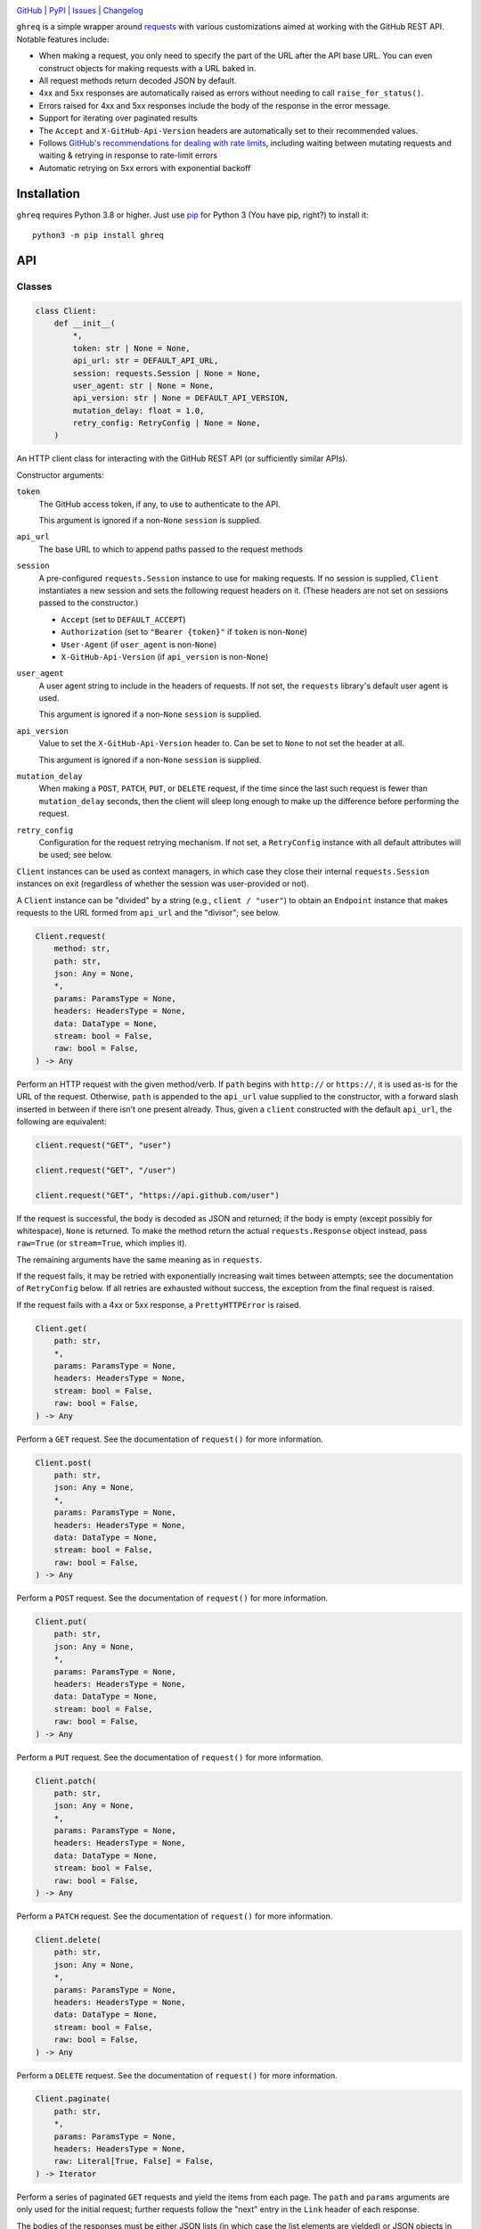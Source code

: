 .. image:: https://www.repostatus.org/badges/latest/active.svg
    :target: https://www.repostatus.org/#active
    :alt: Project Status: Active — The project has reached a stable, usable
          state and is being actively developed.

.. image:: https://github.com/jwodder/ghreq/actions/workflows/test.yml/badge.svg
    :target: https://github.com/jwodder/ghreq/actions/workflows/test.yml
    :alt: CI Status

.. image:: https://codecov.io/gh/jwodder/ghreq/branch/master/graph/badge.svg
    :target: https://codecov.io/gh/jwodder/ghreq

.. image:: https://img.shields.io/pypi/pyversions/ghreq.svg
    :target: https://pypi.org/project/ghreq/

.. image:: https://img.shields.io/github/license/jwodder/ghreq.svg
    :target: https://opensource.org/licenses/MIT
    :alt: MIT License

`GitHub <https://github.com/jwodder/ghreq>`_
| `PyPI <https://pypi.org/project/ghreq/>`_
| `Issues <https://github.com/jwodder/ghreq/issues>`_
| `Changelog <https://github.com/jwodder/ghreq/blob/master/CHANGELOG.md>`_

``ghreq`` is a simple wrapper around requests_ with various customizations
aimed at working with the GitHub REST API.  Notable features include:

- When making a request, you only need to specify the part of the URL after the
  API base URL.  You can even construct objects for making requests with a URL
  baked in.

- All request methods return decoded JSON by default.

- 4xx and 5xx responses are automatically raised as errors without needing to
  call ``raise_for_status()``.

- Errors raised for 4xx and 5xx responses include the body of the response in
  the error message.

- Support for iterating over paginated results

- The ``Accept`` and ``X-GitHub-Api-Version`` headers are automatically set to
  their recommended values.

- Follows `GitHub's recommendations for dealing with rate limits`__, including
  waiting between mutating requests and waiting & retrying in response to
  rate-limit errors

- Automatic retrying on 5xx errors with exponential backoff

.. _requests: https://requests.readthedocs.io

__ https://docs.github.com/en/rest/guides/best-practices-for-using-the-rest-api
   ?apiVersion=2022-11-28#dealing-with-rate-limits

Installation
============
``ghreq`` requires Python 3.8 or higher.  Just use `pip <https://pip.pypa.io>`_
for Python 3 (You have pip, right?) to install it::

    python3 -m pip install ghreq


API
===

Classes
-------

.. code:: python

    class Client:
        def __init__(
            *,
            token: str | None = None,
            api_url: str = DEFAULT_API_URL,
            session: requests.Session | None = None,
            user_agent: str | None = None,
            api_version: str | None = DEFAULT_API_VERSION,
            mutation_delay: float = 1.0,
            retry_config: RetryConfig | None = None,
        )

An HTTP client class for interacting with the GitHub REST API (or sufficiently
similar APIs).

Constructor arguments:

``token``
    The GitHub access token, if any, to use to authenticate to the API.

    This argument is ignored if a non-``None`` ``session`` is supplied.

``api_url``
    The base URL to which to append paths passed to the request methods

``session``
    A pre-configured ``requests.Session`` instance to use for making requests.
    If no session is supplied, ``Client`` instantiates a new session and sets
    the following request headers on it.  (These headers are not set on
    sessions passed to the constructor.)

    - ``Accept`` (set to ``DEFAULT_ACCEPT``)
    - ``Authorization`` (set to ``"Bearer {token}"`` if ``token`` is
      non-``None``)
    - ``User-Agent`` (if ``user_agent`` is non-``None``)
    - ``X-GitHub-Api-Version`` (if ``api_version`` is non-``None``)

``user_agent``
    A user agent string to include in the headers of requests.  If not set, the
    ``requests`` library's default user agent is used.

    This argument is ignored if a non-``None`` ``session`` is supplied.

``api_version``
    Value to set the ``X-GitHub-Api-Version`` header to.  Can be set to
    ``None`` to not set the header at all.

    This argument is ignored if a non-``None`` ``session`` is supplied.

``mutation_delay``
    When making a ``POST``, ``PATCH``, ``PUT``, or ``DELETE`` request, if the
    time since the last such request is fewer than ``mutation_delay`` seconds,
    then the client will sleep long enough to make up the difference before
    performing the request.

``retry_config``
    Configuration for the request retrying mechanism.  If not set, a
    ``RetryConfig`` instance with all default attributes will be used; see
    below.

``Client`` instances can be used as context managers, in which case they close
their internal ``requests.Session`` instances on exit (regardless of whether
the session was user-provided or not).

A ``Client`` instance can be "divided" by a string (e.g., ``client / "user"``)
to obtain an ``Endpoint`` instance that makes requests to the URL formed from
``api_url`` and the "divisor"; see below.

.. code:: python

    Client.request(
        method: str,
        path: str,
        json: Any = None,
        *,
        params: ParamsType = None,
        headers: HeadersType = None,
        data: DataType = None,
        stream: bool = False,
        raw: bool = False,
    ) -> Any

Perform an HTTP request with the given method/verb.  If ``path`` begins with
``http://`` or ``https://``, it is used as-is for the URL of the request.
Otherwise, ``path`` is appended to the ``api_url`` value supplied to the
constructor, with a forward slash inserted in between if there isn't one
present already.  Thus, given a ``client`` constructed with the default
``api_url``, the following are equivalent:

.. code:: python

    client.request("GET", "user")

    client.request("GET", "/user")

    client.request("GET", "https://api.github.com/user")

If the request is successful, the body is decoded as JSON and returned; if the
body is empty (except possibly for whitespace), ``None`` is returned.  To make
the method return the actual ``requests.Response`` object instead, pass
``raw=True`` (or ``stream=True``, which implies it).

The remaining arguments have the same meaning as in ``requests``.

If the request fails, it may be retried with exponentially increasing wait
times between attempts; see the documentation of ``RetryConfig`` below.  If all
retries are exhausted without success, the exception from the final request is
raised.

If the request fails with a 4xx or 5xx response, a ``PrettyHTTPError`` is
raised.

.. code:: python

    Client.get(
        path: str,
        *,
        params: ParamsType = None,
        headers: HeadersType = None,
        stream: bool = False,
        raw: bool = False,
    ) -> Any

Perform a ``GET`` request.  See the documentation of ``request()`` for more
information.

.. code:: python

    Client.post(
        path: str,
        json: Any = None,
        *,
        params: ParamsType = None,
        headers: HeadersType = None,
        data: DataType = None,
        stream: bool = False,
        raw: bool = False,
    ) -> Any

Perform a ``POST`` request.  See the documentation of ``request()`` for more
information.

.. code:: python

    Client.put(
        path: str,
        json: Any = None,
        *,
        params: ParamsType = None,
        headers: HeadersType = None,
        data: DataType = None,
        stream: bool = False,
        raw: bool = False,
    ) -> Any

Perform a ``PUT`` request.  See the documentation of ``request()`` for more
information.

.. code:: python

    Client.patch(
        path: str,
        json: Any = None,
        *,
        params: ParamsType = None,
        headers: HeadersType = None,
        data: DataType = None,
        stream: bool = False,
        raw: bool = False,
    ) -> Any

Perform a ``PATCH`` request.  See the documentation of ``request()`` for more
information.

.. code:: python

    Client.delete(
        path: str,
        json: Any = None,
        *,
        params: ParamsType = None,
        headers: HeadersType = None,
        data: DataType = None,
        stream: bool = False,
        raw: bool = False,
    ) -> Any

Perform a ``DELETE`` request.  See the documentation of ``request()`` for more
information.

.. code:: python

    Client.paginate(
        path: str,
        *,
        params: ParamsType = None,
        headers: HeadersType = None,
        raw: Literal[True, False] = False,
    ) -> Iterator

Perform a series of paginated ``GET`` requests and yield the items from each
page.  The ``path`` and ``params`` arguments are only used for the initial
request; further requests follow the "next" entry in the ``Link`` header of
each response.

The bodies of the responses must be either JSON lists (in which case the list
elements are yielded) or JSON objects in which exactly one field is a list (in
which case the elements of that list are yielded); otherwise, an error occurs.

If ``raw`` is ``True``, then instead of yielding each page's items, the
returned iterator will yield each page as a ``requests.Response`` object.

.. code:: python

    class Endpoint:
        client: Client
        url: str

A combination of a ``Client`` instance and a URL.  ``Endpoint`` has
``request()``, ``get()``, ``post()``, ``put()``, ``patch()``, ``delete()``, and
``paginate()`` methods that work the same way as for ``Client``, except that
``Endpoint``'s methods do not take ``path`` arguments; instead, they make
requests to the stored URL.  This is useful if you find yourself making
requests to the same URL and/or paths under the same URL over & over.

An ``Endpoint`` instance is constructed by applying the ``/`` (division)
operator to a ``Client`` or ``Endpoint`` instance on the left and a string on
the right.  If the string begins with ``http://`` or ``https://``, it is used
as-is for the URL of the resulting ``Endpoint``.  Otherwise, the string is
appended to the ``api_url`` or ``url`` attribute of the object on the left,
with a forward slash inserted in between if there isn't one present already.
Thus, given a ``client`` constructed with the default ``api_url``, the
following are equivalent:

.. code:: python

    client.get("repos/octocat/hello-world")

    (client / "repos/octocat/hello-world").get()

    (client / "repos" / "octocat" / "hello-world").get()

.. code:: python

    class RetryConfig:
        def __init__(
           retries: int = 10,
           backoff_factor: float = 1.0,
           backoff_base: float = 1.25,
           backoff_jitter: float = 0.0
           backoff_max: float = 120.0,
           total_wait: float | None = 300.0,
           retry_statuses: Container[int] = range(500, 600),
        )

A container for storing configuration for ``ghreq``'s retrying mechanism.  A
request is retried if (a) a ``response.RequestException`` is raised that is not
a ``ValueError`` (e.g., a connection or timeout error), (b) the server responds
with a 403 status code and either the ``Retry-After`` header is present or the
body contains the string ``"rate limit"``, or (c) the server responds with a
status code listed in ``retry_statuses``.

When a request is retried, the client sleeps for increasing amounts of time
between repeated requests until either a non-retriable response is obtained,
``retries`` retry attempts have been performed, or the total amount of time
elapsed since the start of the first request exceeds ``total_wait``, if set.

The first retry happens after sleeping for ``backoff_factor * 0.1`` seconds,
and subsequent retries happen after sleeping for ``backoff_factor *
backoff_base ** (retry_number - 1) + random.random() * backoff_jitter``
seconds, up to a maximum of ``backoff_max`` per retry.  If a ``Retry-After`` or
``x-ratelimit-reset`` header indicates a larger duration to sleep for, that
value is used instead.

.. code:: python

    class PrettyHTTPError(requests.HTTPError)

A subclass of ``requests.HTTPError`` raised automatically by the request
methods if a response with a 4xx or 5xx status code is received.  Unlike its
parent class, stringifying a ``PrettyHTTPError`` will produce a string that
contains the body of the response; if the body was JSON, that JSON will be
pretty-printed.


Constants
---------

.. code:: python

    DEFAULT_ACCEPT = "application/vnd.github+json"

The value the ``Accept`` header is set to when ``Client`` constructs a new
``requests.Session`` instance

.. code:: python

    DEFAULT_API_URL = "https://api.github.com"

The default value of the ``api_url`` argument to the ``Client`` constructor

.. code:: python

    DEFAULT_API_VERSION = "2022-11-28"

The default value of the ``api_version`` argument to the ``Client`` constructor


Utility Functions
-----------------

.. code:: python

    make_user_agent(name: str, version: str | None = None, url: str | None = None) -> str

Create a user agent string with the given client name, optional version, and
optional URL.  The string will also include the version of the ``requests``
library used and the implemention & version of Python.

.. code:: python

    get_github_api_url() -> str

If the ``GITHUB_API_URL`` environment variable is set to a nonempty string,
that string is returned; otherwise, ``DEFAULT_API_URL`` is returned.
